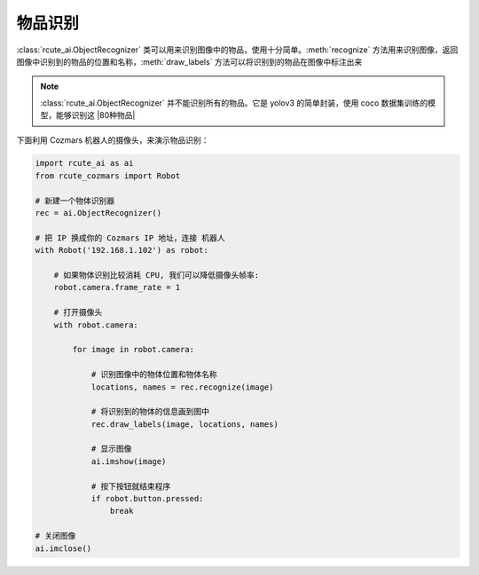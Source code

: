 物品识别
==========

:class:`rcute_ai.ObjectRecognizer` 类可以用来识别图像中的物品，使用十分简单。:meth:`recognize` 方法用来识别图像，返回图像中识别到的物品的位置和名称，:meth:`draw_labels` 方法可以将识别到的物品在图像中标注出来

.. note::

    :class:`rcute_ai.ObjectRecognizer` 并不能识别所有的物品。它是 yolov3 的简单封装，使用 coco 数据集训练的模型，能够识别这 |80种物品|

    .. |80种物品| raw:: html

       <a href='https://github.com/pjreddie/darknet/blob/master/data/coco.names' target='blank'>80种物品</a>

下面利用 Cozmars 机器人的摄像头，来演示物品识别：

.. code:: python

    import rcute_ai as ai
    from rcute_cozmars import Robot

    # 新建一个物体识别器
    rec = ai.ObjectRecognizer()

    # 把 IP 换成你的 Cozmars IP 地址，连接 机器人
    with Robot('192.168.1.102') as robot:

        # 如果物体识别比较消耗 CPU, 我们可以降低摄像头帧率:
        robot.camera.frame_rate = 1

        # 打开摄像头
        with robot.camera:

            for image in robot.camera:

                # 识别图像中的物体位置和物体名称
                locations, names = rec.recognize(image)

                # 将识别到的物体的信息画到图中
                rec.draw_labels(image, locations, names)

                # 显示图像
                ai.imshow(image)

                # 按下按钮就结束程序
                if robot.button.pressed:
                    break

    # 关闭图像
    ai.imclose()



.. seealso::

   `rcute_ai.ObjectRecognizer <../api/ObjectRecognizer.html>`_


